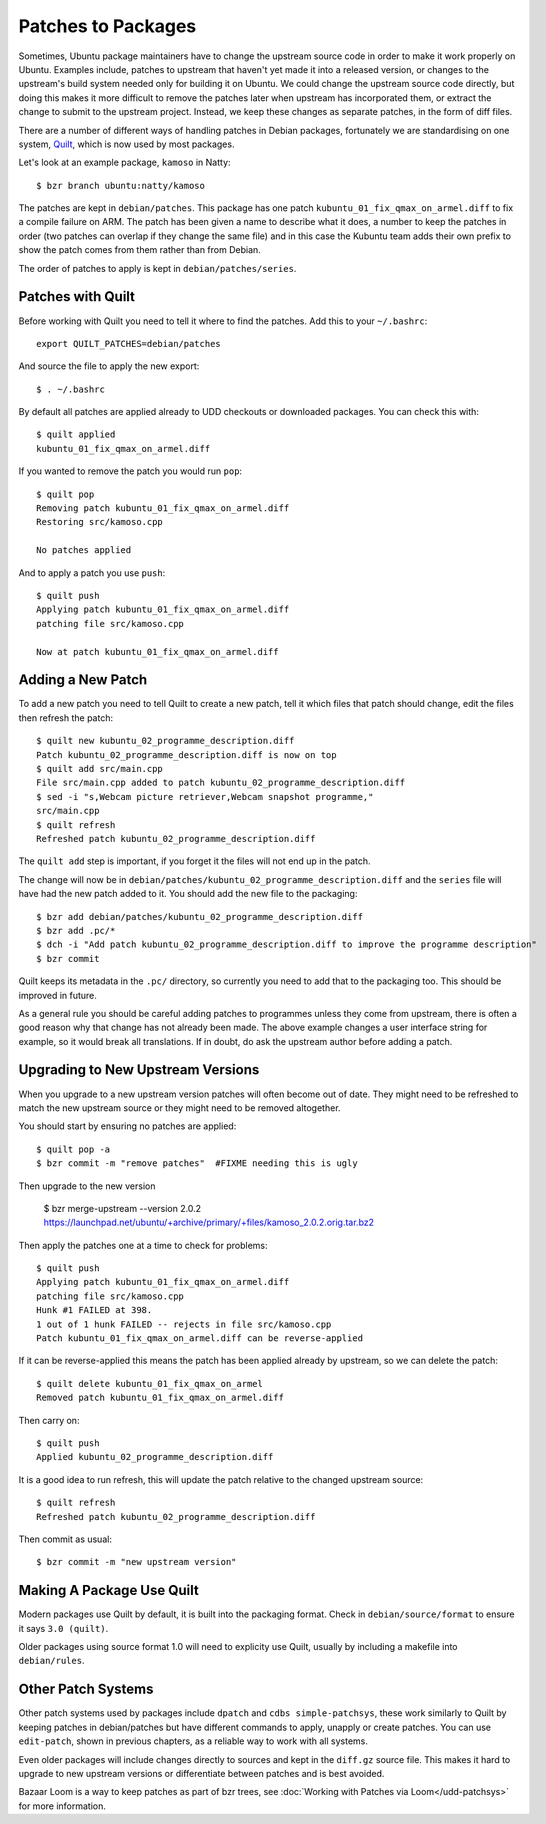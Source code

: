===================
Patches to Packages
===================

Sometimes, Ubuntu package maintainers have to change the upstream source code
in order to make it work properly on Ubuntu.  Examples include, patches to
upstream that haven't yet made it into a released version, or changes to the
upstream's build system needed only for building it on Ubuntu.  We could
change the upstream source code directly, but doing this makes it more
difficult to remove the patches later when upstream has incorporated them, or
extract the change to submit to the upstream project.  Instead, we keep these
changes as separate patches, in the form of diff files.

There are a number of different ways of handling patches in Debian packages,
fortunately we are standardising on one system, `Quilt`_, which is now used by
most packages.

Let's look at an example package, ``kamoso`` in Natty::

    $ bzr branch ubuntu:natty/kamoso

The patches are kept in ``debian/patches``.  This package has one patch
``kubuntu_01_fix_qmax_on_armel.diff`` to fix a compile failure on ARM.  The
patch has been given a name to describe what it does, a number to keep the
patches in order (two patches can overlap if they change the same file) and in
this case the Kubuntu team adds their own prefix to show the patch comes from
them rather than from Debian.

The order of patches to apply is kept in ``debian/patches/series``.

Patches with Quilt
------------------

Before working with Quilt you need to tell it where to find the patches.  Add
this to your ``~/.bashrc``::

    export QUILT_PATCHES=debian/patches

And source the file to apply the new export::

    $ . ~/.bashrc

By default all patches are applied already to UDD checkouts or downloaded
packages.  You can check this with::

    $ quilt applied
    kubuntu_01_fix_qmax_on_armel.diff

If you wanted to remove the patch you would run ``pop``::

    $ quilt pop
    Removing patch kubuntu_01_fix_qmax_on_armel.diff
    Restoring src/kamoso.cpp

    No patches applied

And to apply a patch you use ``push``::

    $ quilt push
    Applying patch kubuntu_01_fix_qmax_on_armel.diff
    patching file src/kamoso.cpp

    Now at patch kubuntu_01_fix_qmax_on_armel.diff


Adding a New Patch
-------------------

To add a new patch you need to tell Quilt to create a new patch, tell it which
files that patch should change, edit the files then refresh the patch::

    $ quilt new kubuntu_02_programme_description.diff
    Patch kubuntu_02_programme_description.diff is now on top
    $ quilt add src/main.cpp
    File src/main.cpp added to patch kubuntu_02_programme_description.diff
    $ sed -i "s,Webcam picture retriever,Webcam snapshot programme,"
    src/main.cpp
    $ quilt refresh
    Refreshed patch kubuntu_02_programme_description.diff

The ``quilt add`` step is important, if you forget it the files will not end up
in the patch.

The change will now be in
``debian/patches/kubuntu_02_programme_description.diff`` and the ``series``
file will have had the new patch added to it.  You should add the new file to
the packaging::

    $ bzr add debian/patches/kubuntu_02_programme_description.diff
    $ bzr add .pc/*
    $ dch -i "Add patch kubuntu_02_programme_description.diff to improve the programme description"
    $ bzr commit

Quilt keeps its metadata in the ``.pc/`` directory, so currently you need to
add that to the packaging too.  This should be improved in future.

As a general rule you should be careful adding patches to programmes unless
they come from upstream, there is often a good reason why that change has not
already been made.  The above example changes a user interface string for
example, so it would break all translations.  If in doubt, do ask the upstream
author before adding a patch.

Upgrading to New Upstream Versions
-----------------------------------

When you upgrade to a new upstream version patches will often become out of
date.  They might need to be refreshed to match the new upstream source or they
might need to be removed altogether.

You should start by ensuring no patches are applied::

    $ quilt pop -a
    $ bzr commit -m "remove patches"  #FIXME needing this is ugly

Then upgrade to the new version

    $ bzr merge-upstream --version 2.0.2 https://launchpad.net/ubuntu/+archive/primary/+files/kamoso_2.0.2.orig.tar.bz2

Then apply the patches one at a time to check for problems::

    $ quilt push
    Applying patch kubuntu_01_fix_qmax_on_armel.diff
    patching file src/kamoso.cpp
    Hunk #1 FAILED at 398.
    1 out of 1 hunk FAILED -- rejects in file src/kamoso.cpp
    Patch kubuntu_01_fix_qmax_on_armel.diff can be reverse-applied

If it can be reverse-applied this means the patch has been applied already by
upstream, so we can delete the patch::

    $ quilt delete kubuntu_01_fix_qmax_on_armel
    Removed patch kubuntu_01_fix_qmax_on_armel.diff

Then carry on::

    $ quilt push
    Applied kubuntu_02_programme_description.diff

It is a good idea to run refresh, this will update the patch relative to the
changed upstream source::

    $ quilt refresh
    Refreshed patch kubuntu_02_programme_description.diff

Then commit as usual::

    $ bzr commit -m "new upstream version"


Making A Package Use Quilt
-----------------------------

Modern packages use Quilt by default, it is built into the packaging
format.  Check in ``debian/source/format`` to ensure it says ``3.0
(quilt)``.

Older packages using source format 1.0 will need to explicity use
Quilt, usually by including a makefile into ``debian/rules``.


Other Patch Systems
--------------------

Other patch systems used by packages include ``dpatch`` and ``cdbs
simple-patchsys``, these work similarly to Quilt by keeping patches in
debian/patches but have different commands to apply, unapply or create patches.
You can use ``edit-patch``, shown in previous chapters, as a reliable way to
work with all systems.

Even older packages will include changes directly to sources and kept in the
``diff.gz`` source file.  This makes it hard to upgrade to new upstream
versions or differentiate between patches and is best avoided.

Bazaar Loom is a way to keep patches as part of bzr trees, see :doc:`Working
with Patches via Loom</udd-patchsys>` for more information.

.. _`Quilt`: http://wiki.debian.org/UsingQuilt
